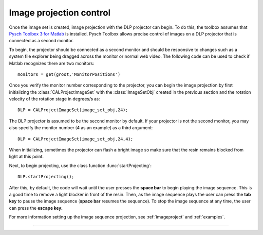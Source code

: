 
.. highlight:: matlab




Image projection control
########################

Once the image set is created, image projection with the DLP projector can begin. To do this, the toolbox assumes that `Pysch Toolbox 3 for Matlab`_ is installed. Pysch Toolbox allows precise control of images on a DLP projector that is connected as a second monitor. 

To begin, the projector should be connected as a second monitor and should be responsive to changes such as a system file explorer being dragged across the monitor or normal web video. The following code can be used to check if Matlab recognizes there are two monitors:
::
    monitors = get(groot,'MonitorPositions')

Once you verify the monitor number corresponding to the projector, you can begin the image projection by first initializing the :class:`CALProjectImageSet` with the :class:`ImageSetObj` created in the previous section and the rotation velocity of the rotation stage in degrees/s as:
::
    DLP = CALProjectImageSet(image_set_obj,24);

The DLP projector is assumed to be the second monitor by default. If your projector is not the second monitor, you may also specify the monitor number (4 as an example) as a third argument:
::
    DLP = CALProjectImageSet(image_set_obj,24,4);

When initializing, sometimes the projector can flash a bright image so make sure that the resin remains blocked from light at this point. 

Next, to begin projecting, use the class function :func:`startProjecting`:
::
    DLP.startProjecting();

After this, by default, the code will wait until the user presses the **space bar** to begin playing the image sequence. This is a good time to remove a light blocker in front of the resin. Then, as the image sequence plays the user can press the **tab key** to pause the image sequence (**space bar** resumes the sequence). To stop the image sequence at any time, the user can press the **escape key**.

For more information setting up the image sequence projection, see :ref:`imageproject` and :ref:`examples`.

.. _`Pysch Toolbox 3 for Matlab`: http://psychtoolbox.org/download


-----
